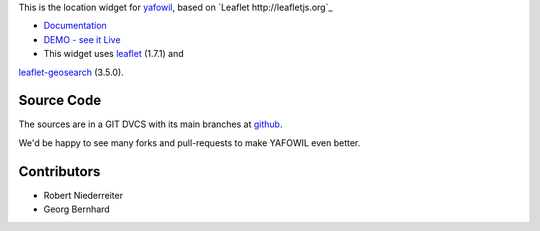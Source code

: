 This is the location widget for `yafowil <http://pypi.python.org/pypi/yafowil>`_,
based on `Leaflet http://leafletjs.org`_

- `Documentation <http://docs.yafowil.info/en/latest/blueprints.html#location>`_

- `DEMO - see it Live <http://demo.yafowil.info/++widget++yafowil.widget.location/index.html>`_

- This widget uses `leaflet <https://leafletjs.com/>`_ (1.7.1) and
`leaflet-geosearch <https://smeijer.github.io/leaflet-geosearch>`_ (3.5.0).


Source Code
===========

The sources are in a GIT DVCS with its main branches at
`github <http://github.com/conestack/yafowil.widget.location>`_.

We'd be happy to see many forks and pull-requests to make YAFOWIL even better.


Contributors
============

- Robert Niederreiter

- Georg Bernhard
